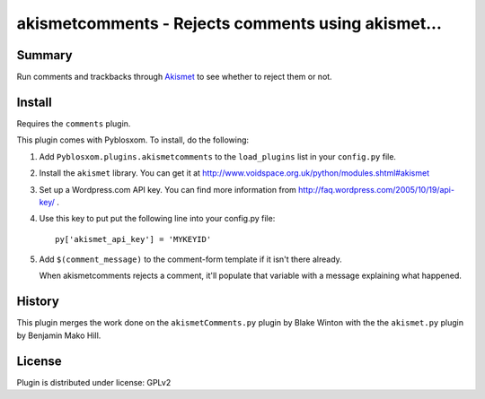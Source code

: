 
.. only:: text

   This document file was automatically generated.  If you want to edit
   the documentation, DON'T do it here--do it in the docstring of the
   appropriate plugin.  Plugins are located in ``Pyblosxom/plugins/``.

=====================================================
 akismetcomments - Rejects comments using akismet... 
=====================================================

Summary
=======

Run comments and trackbacks through `Akismet <http://akismet.com/>`_
to see whether to reject them or not.


Install
=======

Requires the ``comments`` plugin.

This plugin comes with Pyblosxom.  To install, do the following:

1. Add ``Pyblosxom.plugins.akismetcomments`` to the ``load_plugins``
   list in your ``config.py`` file.

2. Install the ``akismet`` library.  You can get it at
   http://www.voidspace.org.uk/python/modules.shtml#akismet

3. Set up a Wordpress.com API key.  You can find more information from
   http://faq.wordpress.com/2005/10/19/api-key/ .

4. Use this key to put put the following line into your config.py
   file::

       py['akismet_api_key'] = 'MYKEYID'

5. Add ``$(comment_message)`` to the comment-form template if it isn't
   there already.

   When akismetcomments rejects a comment, it'll populate that
   variable with a message explaining what happened.


History
=======

This plugin merges the work done on the ``akismetComments.py`` plugin
by Blake Winton with the the ``akismet.py`` plugin by Benjamin Mako
Hill.


License
=======

Plugin is distributed under license: GPLv2
